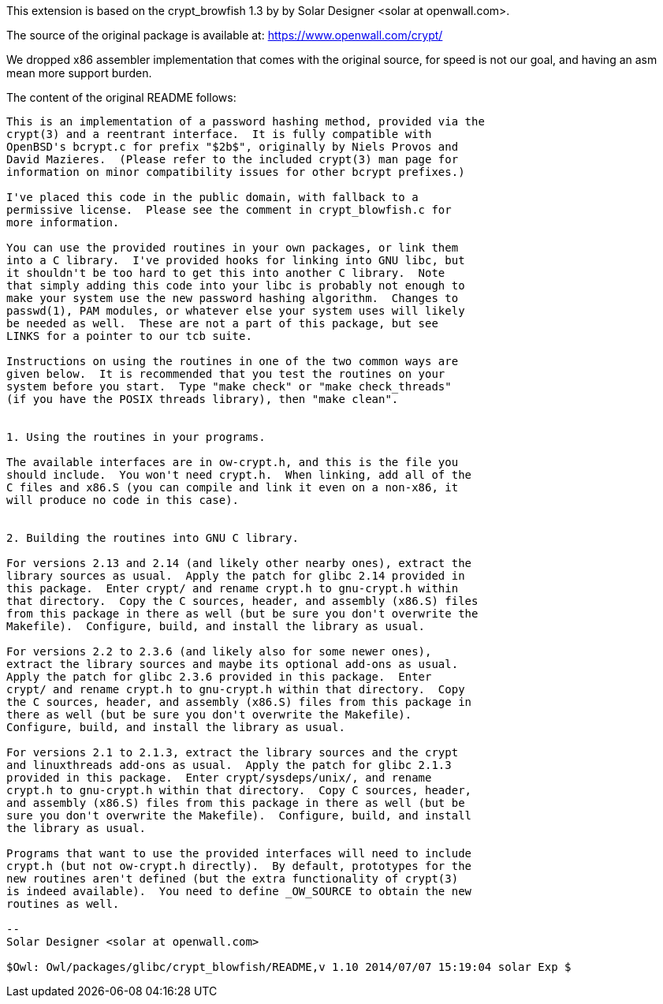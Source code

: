 This extension is based on the crypt_browfish 1.3 by
by Solar Designer <solar at openwall.com>.

The source of the original package is available at:
https://www.openwall.com/crypt/

We dropped x86 assembler implementation that comes with the
original source, for speed is not our goal, and having an asm
mean more support burden.

The content of the original README follows:
-------------------------------------------------------------------

This is an implementation of a password hashing method, provided via the
crypt(3) and a reentrant interface.  It is fully compatible with
OpenBSD's bcrypt.c for prefix "$2b$", originally by Niels Provos and
David Mazieres.  (Please refer to the included crypt(3) man page for
information on minor compatibility issues for other bcrypt prefixes.)

I've placed this code in the public domain, with fallback to a
permissive license.  Please see the comment in crypt_blowfish.c for
more information.

You can use the provided routines in your own packages, or link them
into a C library.  I've provided hooks for linking into GNU libc, but
it shouldn't be too hard to get this into another C library.  Note
that simply adding this code into your libc is probably not enough to
make your system use the new password hashing algorithm.  Changes to
passwd(1), PAM modules, or whatever else your system uses will likely
be needed as well.  These are not a part of this package, but see
LINKS for a pointer to our tcb suite.

Instructions on using the routines in one of the two common ways are
given below.  It is recommended that you test the routines on your
system before you start.  Type "make check" or "make check_threads"
(if you have the POSIX threads library), then "make clean".


1. Using the routines in your programs.

The available interfaces are in ow-crypt.h, and this is the file you
should include.  You won't need crypt.h.  When linking, add all of the
C files and x86.S (you can compile and link it even on a non-x86, it
will produce no code in this case).


2. Building the routines into GNU C library.

For versions 2.13 and 2.14 (and likely other nearby ones), extract the
library sources as usual.  Apply the patch for glibc 2.14 provided in
this package.  Enter crypt/ and rename crypt.h to gnu-crypt.h within
that directory.  Copy the C sources, header, and assembly (x86.S) files
from this package in there as well (but be sure you don't overwrite the
Makefile).  Configure, build, and install the library as usual.

For versions 2.2 to 2.3.6 (and likely also for some newer ones),
extract the library sources and maybe its optional add-ons as usual.
Apply the patch for glibc 2.3.6 provided in this package.  Enter
crypt/ and rename crypt.h to gnu-crypt.h within that directory.  Copy
the C sources, header, and assembly (x86.S) files from this package in
there as well (but be sure you don't overwrite the Makefile).
Configure, build, and install the library as usual.

For versions 2.1 to 2.1.3, extract the library sources and the crypt
and linuxthreads add-ons as usual.  Apply the patch for glibc 2.1.3
provided in this package.  Enter crypt/sysdeps/unix/, and rename
crypt.h to gnu-crypt.h within that directory.  Copy C sources, header,
and assembly (x86.S) files from this package in there as well (but be
sure you don't overwrite the Makefile).  Configure, build, and install
the library as usual.

Programs that want to use the provided interfaces will need to include
crypt.h (but not ow-crypt.h directly).  By default, prototypes for the
new routines aren't defined (but the extra functionality of crypt(3)
is indeed available).  You need to define _OW_SOURCE to obtain the new
routines as well.

--
Solar Designer <solar at openwall.com>

$Owl: Owl/packages/glibc/crypt_blowfish/README,v 1.10 2014/07/07 15:19:04 solar Exp $
-------------------------------------------------------------------
